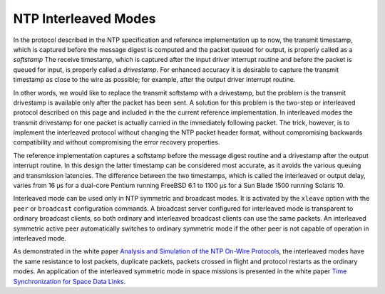 NTP Interleaved Modes
=====================

In the protocol described in the NTP specification and reference
implementation up to now, the transmit timestamp, which is captured
before the message digest is computed and the packet queued for output,
is properly called as a *softstamp* The receive timestamp, which is
captured after the input driver interrupt routine and before the packet
is queued for input, is properly called a *drivestamp*. For enhanced
accuracy it is desirable to capture the transmit timestamp as close to
the wire as possible; for example, after the output driver interrupt
routine.

In other words, we would like to replace the transmit softstamp with a
drivestamp, but the problem is the transmit drivestamp is available only
after the packet has been sent. A solution for this problem is the
two-step or interleaved protocol described on this page and included in
the the current reference implementation. In interleaved modes the
transmit drivestamp for one packet is actually carried in the
immediately following packet. The trick, however, is to implement the
interleaved protocol without changing the NTP packet header format,
without compromising backwards compatibility and without compromising
the error recovery properties.

The reference implementation captures a softstamp before the message
digest routine and a drivestamp after the output interrupt routine. In
this design the latter timestamp can be considered most accurate, as it
avoids the various queuing and transmission latencies. The difference
between the two timestamps, which is called the interleaved or output
delay, varies from 16 μs for a dual-core Pentium running FreeBSD 6.1 to
1100 μs for a Sun Blade 1500 running Solaris 10.

Interleaved mode can be used only in NTP symmetric and broadcast modes.
It is activated by the ``xleave`` option with the ``peer`` or
``broadcast`` configuration commands. A broadcast server configured for
interleaved mode is transparent to ordinary broadcast clients, so both
ordinary and interleaved broadcast clients can use the same packets. An
interleaved symmetric active peer automatically switches to ordinary
symmetric mode if the other peer is not capable of operation in
interleaved mode.

As demonstrated in the white paper `Analysis and Simulation of the NTP
On-Wire Protocols <http://www.eecis.udel.edu/~mills/onwire.html>`__, the
interleaved modes have the same resistance to lost packets, duplicate
packets, packets crossed in flight and protocol restarts as the ordinary
modes. An application of the interleaved symmetric mode in space
missions is presented in the white paper `Time Synchronization for Space
Data Links <http://www.eecis.udel.edu/~mills/proximity.html>`__.
